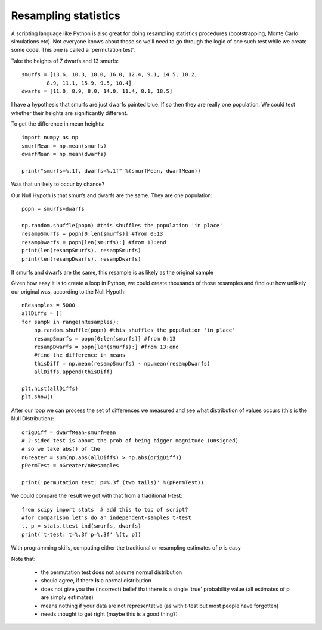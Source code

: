
.. _resampling:

Resampling statistics
---------------------------------------

A scripting language like Python is also great for doing resampling statistics procedures (bootstrapping, Monte Carlo simulations etc). Not everyone knows about those so we'll need to go through the logic of one such test while we create some code. This one is called a 'permutation test'.

.. nextslide::

Take the heights of 7 dwarfs and 13 smurfs::

    smurfs = [13.6, 10.3, 10.0, 16.0, 12.4, 9.1, 14.5, 10.2,
            8.9, 11.1, 15.9, 9.5, 10.4]
    dwarfs = [11.0, 8.9, 8.0, 14.0, 11.4, 8.1, 18.5]

I have a hypothesis that smurfs are just dwarfs painted blue. If so then they are really one population. We could test whether their heights are significantly different.

.. nextslide::

To get the difference in mean heights::

    import numpy as np
    smurfMean = np.mean(smurfs)
    dwarfMean = np.mean(dwarfs)

    print("smurfs=%.1f, dwarfs=%.1f" %(smurfMean, dwarfMean))

Was that unlikely to occur by chance?

.. nextslide::

Our Null Hypoth is that smurfs and dwarfs are the same. They are one population::

    popn = smurfs+dwarfs

    np.random.shuffle(popn) #this shuffles the population 'in place'
    resampSmurfs = popn[0:len(smurfs)] #from 0:13
    resampDwarfs = popn[len(smurfs):] #from 13:end
    print(len(resampSmurfs), resampSmurfs)
    print(len(resampDwarfs), resampDwarfs)

If smurfs and dwarfs are the same, this resample is as likely as the original sample

.. nextslide::

Given how easy it is to create a loop in Python, we could create thousands of those resamples and find out how unlikely our original was, according to the Null Hypoth::

    nResamples = 5000
    allDiffs = []
    for sampN in range(nResamples):
        np.random.shuffle(popn) #this shuffles the population 'in place'
        resampSmurfs = popn[0:len(smurfs)] #from 0:13
        resampDwarfs = popn[len(smurfs):] #from 13:end
        #find the difference in means
        thisDiff = np.mean(resampSmurfs) - np.mean(resampDwarfs)
        allDiffs.append(thisDiff)

    plt.hist(allDiffs)
    plt.show()

.. nextslide::

After our loop we can process the set of differences we measured and see what
distribution of values occurs (this is the Null Distribution)::

  origDiff = dwarfMean-smurfMean
  # 2-sided test is about the prob of being bigger magnitude (unsigned)
  # so we take abs() of the
  nGreater = sum(np.abs(allDiffs) > np.abs(origDiff))
  pPermTest = nGreater/nResamples

  print('permutation test: p=%.3f (two tails)' %(pPermTest))

.. nextslide::

We could compare the result we got with that from a traditional t-test::

    from scipy import stats  # add this to top of script?
    #for comparison let's do an independent-samples t-test
    t, p = stats.ttest_ind(smurfs, dwarfs)
    print('t-test: t=%.3f p=%.3f' %(t, p))

With programming skills, computing either the traditional or resampling estimates of `p` is easy

.. nextslide::

Note that:

    - the permutation test does not assume normal distribution
    - should agree, if there **is** a normal distribution
    - does not give you the (incorrect) belief that there is a single 'true' probability value (all estimates of p are simply estimates)
    - means nothing if your data are not representative (as with t-test but most people have forgotten)
    - needs thought to get right (maybe this is a good thing?)